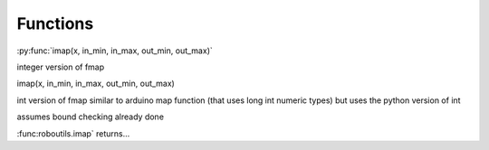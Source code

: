 
Functions
---------


:py:func:`imap(x, in_min, in_max, out_min, out_max)`


integer version of fmap


imap(x, in_min, in_max, out_min, out_max)

int version of fmap
similar to arduino map function (that uses long int numeric types)
but uses the python version of int 

assumes bound checking already done

:func:roboutils.imap` returns...
